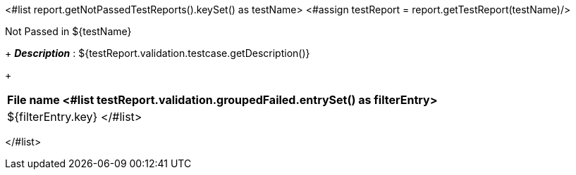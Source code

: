 <#list report.getNotPassedTestReports().keySet() as testName>
<#assign testReport = report.getTestReport(testName)/>
[options="header"]
.Not Passed in ${testName}
+
*_Description_* : ${testReport.validation.testcase.getDescription()}
+
[width="100%",options="header,footer",align="center",frame="all"]
|============
|File name
<#list testReport.validation.groupedFailed.entrySet() as filterEntry>

|${filterEntry.key}
</#list>

|============

</#list>